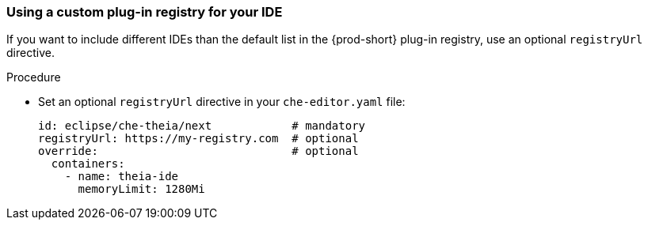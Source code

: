 [id="using-a-custom-plug-in-registry-for-your-ide_{context}"]
=== Using a custom plug-in registry for your IDE

If you want to include different IDEs than the default list in the {prod-short} plug-in registry, use an optional `registryUrl` directive.

.Procedure

* Set an optional `registryUrl` directive in your `che-editor.yaml` file:
+
```
id: eclipse/che-theia/next            # mandatory
registryUrl: https://my-registry.com  # optional
override:                             # optional
  containers:
    - name: theia-ide
      memoryLimit: 1280Mi
```